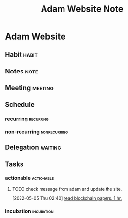 #+TITLE: Adam Website Note

* Adam Website
** Habit :habit:
:PROPERTIES:
:CATEGORY: Habit
:LOGGING:  DONE(!)
:ARCHIVE:  %s_archive::* Habits
:END:
** Notes :note:
** Meeting :meeting:
** Schedule
*** recurring :recurring:
*** non-recurring :nonrecurring:
** Delegation :waiting:
** Tasks
*** actionable :actionable:
**** TODO check message from adam and update the site.
SCHEDULED: <2022-05-05 Thu>
:PROPERTIES:
:ID:       f45907cf-0133-4370-9c2f-c14838c0f149
:END:
[2022-05-05 Thu 02:40]
[[file:~/org/notes/blockchains/blockchain-note.org::*read blockchain papers. 1 hr.][read blockchain papers. 1 hr.]]
*** incubation :incubation:
